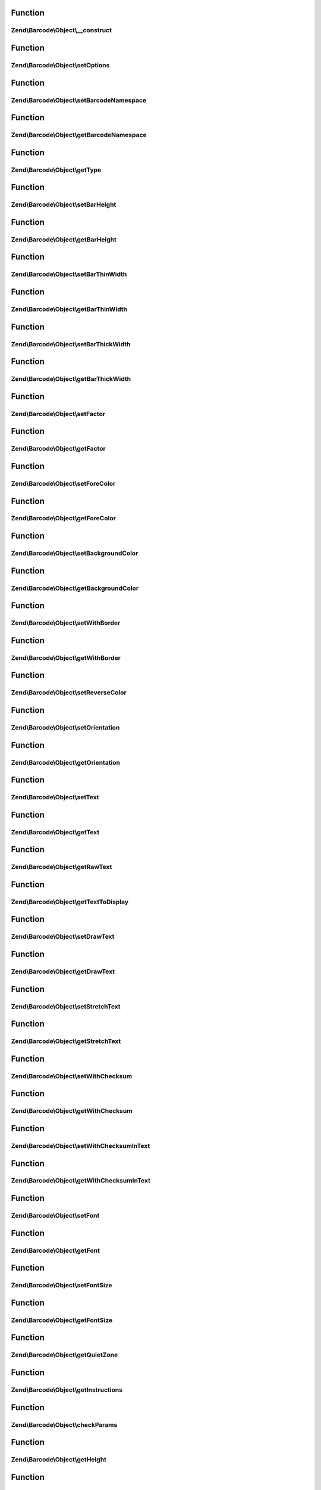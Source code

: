 .. Barcode/Object/ObjectInterface.php generated using docpx on 01/30/13 03:02pm


Function
********

Zend\\Barcode\\Object\\__construct
==================================

.. function:: Zend\Barcode\Object\__construct()


    Constructor

    :param array|\Traversable: 



Function
********

Zend\\Barcode\\Object\\setOptions
=================================

.. function:: Zend\Barcode\Object\setOptions()


    Set barcode state from options array

    :param array: 

    :rtype: ObjectInterface 



Function
********

Zend\\Barcode\\Object\\setBarcodeNamespace
==========================================

.. function:: Zend\Barcode\Object\setBarcodeNamespace()


    Set barcode namespace for autoloading

    :param string: 

    :rtype: ObjectInterface 



Function
********

Zend\\Barcode\\Object\\getBarcodeNamespace
==========================================

.. function:: Zend\Barcode\Object\getBarcodeNamespace()


    Retrieve barcode namespace

    :rtype: string 



Function
********

Zend\\Barcode\\Object\\getType
==============================

.. function:: Zend\Barcode\Object\getType()


    Retrieve type of barcode

    :rtype: string 



Function
********

Zend\\Barcode\\Object\\setBarHeight
===================================

.. function:: Zend\Barcode\Object\setBarHeight()


    Set height of the barcode bar

    :param integer: 

    :rtype: ObjectInterface 



Function
********

Zend\\Barcode\\Object\\getBarHeight
===================================

.. function:: Zend\Barcode\Object\getBarHeight()


    Get height of the barcode bar

    :rtype: integer 



Function
********

Zend\\Barcode\\Object\\setBarThinWidth
======================================

.. function:: Zend\Barcode\Object\setBarThinWidth()


    Set thickness of thin bar

    :param integer: 

    :rtype: ObjectInterface 



Function
********

Zend\\Barcode\\Object\\getBarThinWidth
======================================

.. function:: Zend\Barcode\Object\getBarThinWidth()


    Get thickness of thin bar

    :rtype: integer 



Function
********

Zend\\Barcode\\Object\\setBarThickWidth
=======================================

.. function:: Zend\Barcode\Object\setBarThickWidth()


    Set thickness of thick bar

    :param integer: 

    :rtype: ObjectInterface 



Function
********

Zend\\Barcode\\Object\\getBarThickWidth
=======================================

.. function:: Zend\Barcode\Object\getBarThickWidth()


    Get thickness of thick bar

    :rtype: integer 



Function
********

Zend\\Barcode\\Object\\setFactor
================================

.. function:: Zend\Barcode\Object\setFactor()


    Set factor applying to
    thinBarWidth - thickBarWidth - barHeight - fontSize

    :param integer: 

    :rtype: ObjectInterface 



Function
********

Zend\\Barcode\\Object\\getFactor
================================

.. function:: Zend\Barcode\Object\getFactor()


    Get factor applying to
    thinBarWidth - thickBarWidth - barHeight - fontSize

    :rtype: integer 



Function
********

Zend\\Barcode\\Object\\setForeColor
===================================

.. function:: Zend\Barcode\Object\setForeColor()


    Set color of the barcode and text

    :param string: 

    :rtype: ObjectInterface 



Function
********

Zend\\Barcode\\Object\\getForeColor
===================================

.. function:: Zend\Barcode\Object\getForeColor()


    Retrieve color of the barcode and text

    :rtype: integer 



Function
********

Zend\\Barcode\\Object\\setBackgroundColor
=========================================

.. function:: Zend\Barcode\Object\setBackgroundColor()


    Set the color of the background

    :param integer: 

    :rtype: ObjectInterface 



Function
********

Zend\\Barcode\\Object\\getBackgroundColor
=========================================

.. function:: Zend\Barcode\Object\getBackgroundColor()


    Retrieve background color of the image

    :rtype: integer 



Function
********

Zend\\Barcode\\Object\\setWithBorder
====================================

.. function:: Zend\Barcode\Object\setWithBorder()


    Activate/deactivate drawing of the bar

    :param bool: 

    :rtype: ObjectInterface 



Function
********

Zend\\Barcode\\Object\\getWithBorder
====================================

.. function:: Zend\Barcode\Object\getWithBorder()


    Retrieve if border are draw or not

    :rtype: bool 



Function
********

Zend\\Barcode\\Object\\setReverseColor
======================================

.. function:: Zend\Barcode\Object\setReverseColor()


    Allow fast inversion of font/bars color and background color

    :rtype: ObjectInterface 



Function
********

Zend\\Barcode\\Object\\setOrientation
=====================================

.. function:: Zend\Barcode\Object\setOrientation()


    Set orientation of barcode and text

    :param float: 

    :rtype: ObjectInterface 



Function
********

Zend\\Barcode\\Object\\getOrientation
=====================================

.. function:: Zend\Barcode\Object\getOrientation()


    Retrieve orientation of barcode and text

    :rtype: float 



Function
********

Zend\\Barcode\\Object\\setText
==============================

.. function:: Zend\Barcode\Object\setText()


    Set text to encode

    :param string: 

    :rtype: ObjectInterface 



Function
********

Zend\\Barcode\\Object\\getText
==============================

.. function:: Zend\Barcode\Object\getText()


    Retrieve text to encode

    :rtype: string 



Function
********

Zend\\Barcode\\Object\\getRawText
=================================

.. function:: Zend\Barcode\Object\getRawText()


    Retrieve text to encode

    :rtype: string 



Function
********

Zend\\Barcode\\Object\\getTextToDisplay
=======================================

.. function:: Zend\Barcode\Object\getTextToDisplay()


    Retrieve text to display

    :rtype: string 



Function
********

Zend\\Barcode\\Object\\setDrawText
==================================

.. function:: Zend\Barcode\Object\setDrawText()


    Activate/deactivate drawing of text to encode

    :param bool: 

    :rtype: ObjectInterface 



Function
********

Zend\\Barcode\\Object\\getDrawText
==================================

.. function:: Zend\Barcode\Object\getDrawText()


    Retrieve if drawing of text to encode is enabled

    :rtype: bool 



Function
********

Zend\\Barcode\\Object\\setStretchText
=====================================

.. function:: Zend\Barcode\Object\setStretchText()


    Activate/deactivate the adjustment of the position
    of the characters to the position of the bars

    :param bool: 

    :rtype: ObjectInterface 



Function
********

Zend\\Barcode\\Object\\getStretchText
=====================================

.. function:: Zend\Barcode\Object\getStretchText()


    Retrieve if the adjustment of the position of the characters
    to the position of the bars is enabled

    :rtype: bool 



Function
********

Zend\\Barcode\\Object\\setWithChecksum
======================================

.. function:: Zend\Barcode\Object\setWithChecksum()


    Activate/deactivate the automatic generation
    of the checksum character
    added to the barcode text

    :param bool: 

    :rtype: ObjectInterface 



Function
********

Zend\\Barcode\\Object\\getWithChecksum
======================================

.. function:: Zend\Barcode\Object\getWithChecksum()


    Retrieve if the checksum character is automatically
    added to the barcode text

    :rtype: bool 



Function
********

Zend\\Barcode\\Object\\setWithChecksumInText
============================================

.. function:: Zend\Barcode\Object\setWithChecksumInText()


    Activate/deactivate the automatic generation
    of the checksum character
    added to the barcode text

    :param bool: 

    :rtype: ObjectInterface 



Function
********

Zend\\Barcode\\Object\\getWithChecksumInText
============================================

.. function:: Zend\Barcode\Object\getWithChecksumInText()


    Retrieve if the checksum character is automatically
    added to the barcode text

    :rtype: bool 



Function
********

Zend\\Barcode\\Object\\setFont
==============================

.. function:: Zend\Barcode\Object\setFont()


    Set the font:
     - if integer between 1 and 5, use gd built-in fonts
     - if string, $value is assumed to be the path to a TTF font

    :param integer|string: 

    :rtype: ObjectInterface 



Function
********

Zend\\Barcode\\Object\\getFont
==============================

.. function:: Zend\Barcode\Object\getFont()


    Retrieve the font

    :rtype: integer|string 



Function
********

Zend\\Barcode\\Object\\setFontSize
==================================

.. function:: Zend\Barcode\Object\setFontSize()


    Set the size of the font in case of TTF

    :param float: 

    :rtype: ObjectInterface 



Function
********

Zend\\Barcode\\Object\\getFontSize
==================================

.. function:: Zend\Barcode\Object\getFontSize()


    Retrieve the size of the font in case of TTF

    :rtype: float 



Function
********

Zend\\Barcode\\Object\\getQuietZone
===================================

.. function:: Zend\Barcode\Object\getQuietZone()


    Quiet zone before first bar
    and after the last bar

    :rtype: integer 



Function
********

Zend\\Barcode\\Object\\getInstructions
======================================

.. function:: Zend\Barcode\Object\getInstructions()


    Retrieve the set of drawing instructions

    :rtype: array 



Function
********

Zend\\Barcode\\Object\\checkParams
==================================

.. function:: Zend\Barcode\Object\checkParams()


    Checking of parameters after all settings

    :rtype: void 



Function
********

Zend\\Barcode\\Object\\getHeight
================================

.. function:: Zend\Barcode\Object\getHeight()


    Get height of the result object

    :param bool: 

    :rtype: integer 



Function
********

Zend\\Barcode\\Object\\getWidth
===============================

.. function:: Zend\Barcode\Object\getWidth()


    Get width of the result object

    :param bool: 

    :rtype: integer 



Function
********

Zend\\Barcode\\Object\\getOffsetLeft
====================================

.. function:: Zend\Barcode\Object\getOffsetLeft()


    Calculate the offset from the left of the object
    if an orientation is activated

    :param bool: 

    :rtype: float 



Function
********

Zend\\Barcode\\Object\\getOffsetTop
===================================

.. function:: Zend\Barcode\Object\getOffsetTop()


    Calculate the offset from the top of the object
    if an orientation is activated

    :param bool: 

    :rtype: float 



Function
********

Zend\\Barcode\\Object\\draw
===========================

.. function:: Zend\Barcode\Object\draw()


    Complete drawing of the barcode

    :rtype: array Table of instructions



Function
********

Zend\\Barcode\\Object\\validateText
===================================

.. function:: Zend\Barcode\Object\validateText()


    Check for invalid characters

    :param string: Text to be checked

    :rtype: void 



